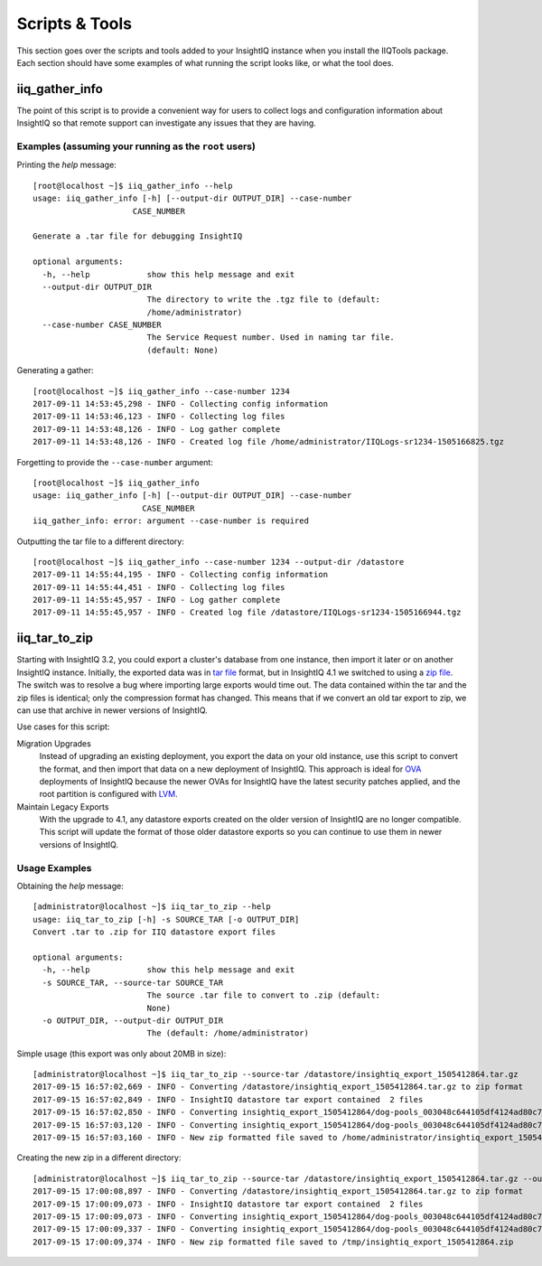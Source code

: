 ***************
Scripts & Tools
***************

This section goes over the scripts and tools added to your InsightIQ
instance when you install the IIQTools package. Each section should have some
examples of what running the script looks like, or what the tool does.


iiq_gather_info
===============

The point of this script is to provide a convenient way for users to collect
logs and configuration information about InsightIQ so that remote support can
investigate any issues that they are having.

Examples (assuming your running as the ``root`` users)
------------------------------------------------------

Printing the *help* message::

  [root@localhost ~]$ iiq_gather_info --help
  usage: iiq_gather_info [-h] [--output-dir OUTPUT_DIR] --case-number
                       CASE_NUMBER

  Generate a .tar file for debugging InsightIQ

  optional arguments:
    -h, --help            show this help message and exit
    --output-dir OUTPUT_DIR
                          The directory to write the .tgz file to (default:
                          /home/administrator)
    --case-number CASE_NUMBER
                          The Service Request number. Used in naming tar file.
                          (default: None)

Generating a gather::

  [root@localhost ~]$ iiq_gather_info --case-number 1234
  2017-09-11 14:53:45,298 - INFO - Collecting config information
  2017-09-11 14:53:46,123 - INFO - Collecting log files
  2017-09-11 14:53:48,126 - INFO - Log gather complete
  2017-09-11 14:53:48,126 - INFO - Created log file /home/administrator/IIQLogs-sr1234-1505166825.tgz


Forgetting to provide the ``--case-number`` argument::

  [root@localhost ~]$ iiq_gather_info
  usage: iiq_gather_info [-h] [--output-dir OUTPUT_DIR] --case-number
                         CASE_NUMBER
  iiq_gather_info: error: argument --case-number is required


Outputting the tar file to a different directory::

  [root@localhost ~]$ iiq_gather_info --case-number 1234 --output-dir /datastore
  2017-09-11 14:55:44,195 - INFO - Collecting config information
  2017-09-11 14:55:44,451 - INFO - Collecting log files
  2017-09-11 14:55:45,957 - INFO - Log gather complete
  2017-09-11 14:55:45,957 - INFO - Created log file /datastore/IIQLogs-sr1234-1505166944.tgz


iiq_tar_to_zip
==============

Starting with InsightIQ 3.2, you could export a cluster's database from one instance,
then import it later or on another InsightIQ instance. Initially, the exported
data was in `tar file <scripts/iiq_tar_to_zip>`_ format, but in InsightIQ 4.1
we switched to using a `zip file <scripts/iiq_tar_to_zip>`_. The switch was to
resolve a bug where importing large exports would time out. The data contained
within the tar and the zip files is identical; only the compression format has changed.
This means that if we convert an old tar export to zip, we can use that archive
in newer versions of InsightIQ.

Use cases for this script:

Migration Upgrades
  Instead of upgrading an existing deployment, you export the data on your old
  instance, use this script to convert the format, and then import that data
  on a new deployment of InsightIQ. This approach is ideal for `OVA <scripts/iiq_tar_to_zip>`_
  deployments of InsightIQ because the newer OVAs for InsightIQ have the latest
  security patches applied, and the root partition is configured with `LVM <scripts/iiq_tar_to_zip>`_.

Maintain Legacy Exports
  With the upgrade to 4.1, any datastore exports created on the older version
  of InsightIQ are no longer compatible. This script will update the format
  of those older datastore exports so you can continue to use them in newer
  versions of InsightIQ.


Usage Examples
--------------

Obtaining the *help* message::

  [administrator@localhost ~]$ iiq_tar_to_zip --help
  usage: iiq_tar_to_zip [-h] -s SOURCE_TAR [-o OUTPUT_DIR]
  Convert .tar to .zip for IIQ datastore export files

  optional arguments:
    -h, --help            show this help message and exit
    -s SOURCE_TAR, --source-tar SOURCE_TAR
                          The source .tar file to convert to .zip (default:
                          None)
    -o OUTPUT_DIR, --output-dir OUTPUT_DIR
                          The (default: /home/administrator)

Simple usage (this export was only about 20MB in size)::

  [administrator@localhost ~]$ iiq_tar_to_zip --source-tar /datastore/insightiq_export_1505412864.tar.gz
  2017-09-15 16:57:02,669 - INFO - Converting /datastore/insightiq_export_1505412864.tar.gz to zip format
  2017-09-15 16:57:02,849 - INFO - InsightIQ datastore tar export contained  2 files
  2017-09-15 16:57:02,850 - INFO - Converting insightiq_export_1505412864/dog-pools_003048c644105df4124ad80c701933e83eff.dump
  2017-09-15 16:57:03,120 - INFO - Converting insightiq_export_1505412864/dog-pools_003048c644105df4124ad80c701933e83eff_config.json
  2017-09-15 16:57:03,160 - INFO - New zip formatted file saved to /home/administrator/insightiq_export_1505412864.zip

Creating the new zip in a different directory::

  [administrator@localhost ~]$ iiq_tar_to_zip --source-tar /datastore/insightiq_export_1505412864.tar.gz --output-dir /tmp
  2017-09-15 17:00:08,897 - INFO - Converting /datastore/insightiq_export_1505412864.tar.gz to zip format
  2017-09-15 17:00:09,073 - INFO - InsightIQ datastore tar export contained  2 files
  2017-09-15 17:00:09,073 - INFO - Converting insightiq_export_1505412864/dog-pools_003048c644105df4124ad80c701933e83eff.dump
  2017-09-15 17:00:09,337 - INFO - Converting insightiq_export_1505412864/dog-pools_003048c644105df4124ad80c701933e83eff_config.json
  2017-09-15 17:00:09,374 - INFO - New zip formatted file saved to /tmp/insightiq_export_1505412864.zip
